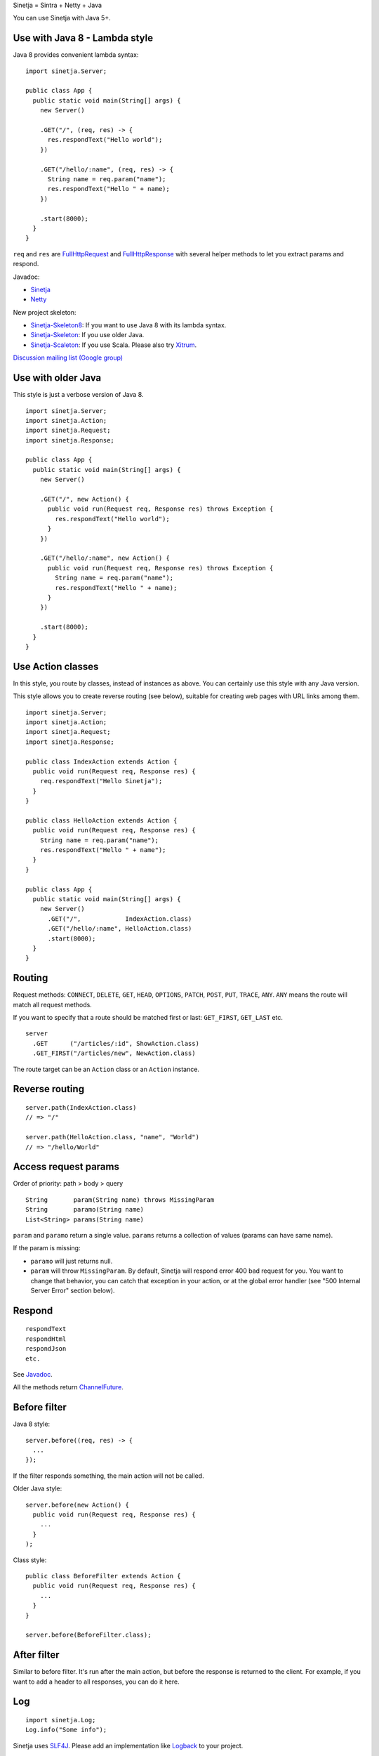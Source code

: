 Sinetja = Sintra + Netty + Java

You can use Sinetja with Java 5+.

Use with Java 8 - Lambda style
~~~~~~~~~~~~~~~~~~~~~~~~~~~~~~

Java 8 provides convenient lambda syntax:

::

  import sinetja.Server;

  public class App {
    public static void main(String[] args) {
      new Server()

      .GET("/", (req, res) -> {
        res.respondText("Hello world");
      })

      .GET("/hello/:name", (req, res) -> {
        String name = req.param("name");
        res.respondText("Hello " + name);
      })

      .start(8000);
    }
  }

``req`` and ``res`` are
`FullHttpRequest <http://netty.io/4.0/api/io/netty/handler/codec/http/FullHttpRequest.html>`_
and
`FullHttpResponse <http://netty.io/4.0/api/io/netty/handler/codec/http/FullHttpResponse.html>`_
with several helper methods to let you extract params and respond.

Javadoc:

* `Sinetja <http://sinetja.github.io/sinetja>`_
* `Netty <http://netty.io/4.0/api/io/netty/handler/codec/http/package-summary.html>`_

New project skeleton:

* `Sinetja-Skeleton8 <https://github.com/sinetja/sinetja-skeleton8>`_:
  If you want to use Java 8 with its lambda syntax.
* `Sinetja-Skeleton <https://github.com/sinetja/sinetja-skeleton>`_:
  If you use older Java.
* `Sinetja-Scaleton <https://github.com/sinetja/sinetja-scaleton>`_:
  If you use Scala. Please also try `Xitrum <http://xitrum-framework.github.io/>`_.

`Discussion mailing list (Google group) <https://groups.google.com/group/sinetja>`_

Use with older Java
~~~~~~~~~~~~~~~~~~~

This style is just a verbose version of Java 8.

::

  import sinetja.Server;
  import sinetja.Action;
  import sinetja.Request;
  import sinetja.Response;

  public class App {
    public static void main(String[] args) {
      new Server()

      .GET("/", new Action() {
        public void run(Request req, Response res) throws Exception {
          res.respondText("Hello world");
        }
      })

      .GET("/hello/:name", new Action() {
        public void run(Request req, Response res) throws Exception {
          String name = req.param("name");
          res.respondText("Hello " + name);
        }
      })

      .start(8000);
    }
  }

Use Action classes
~~~~~~~~~~~~~~~~~~

In this style, you route by classes, instead of instances as above.
You can certainly use this style with any Java version.

This style allows you to create reverse routing (see below), suitable for
creating web pages with URL links among them.

::

  import sinetja.Server;
  import sinetja.Action;
  import sinetja.Request;
  import sinetja.Response;

  public class IndexAction extends Action {
    public void run(Request req, Response res) {
      req.respondText("Hello Sinetja");
    }
  }

  public class HelloAction extends Action {
    public void run(Request req, Response res) {
      String name = req.param("name");
      res.respondText("Hello " + name");
    }
  }

  public class App {
    public static void main(String[] args) {
      new Server()
        .GET("/",            IndexAction.class)
        .GET("/hello/:name", HelloAction.class)
        .start(8000);
    }
  }

Routing
~~~~~~~

Request methods: ``CONNECT``, ``DELETE``, ``GET``, ``HEAD``, ``OPTIONS``,
``PATCH``, ``POST``, ``PUT``, ``TRACE``, ``ANY``. ``ANY`` means the route will
match all request methods.

If you want to specify that a route should be matched first or last:
``GET_FIRST``, ``GET_LAST`` etc.

::

  server
    .GET      ("/articles/:id", ShowAction.class)
    .GET_FIRST("/articles/new", NewAction.class)

The route target can be an ``Action`` class or an ``Action`` instance.

Reverse routing
~~~~~~~~~~~~~~~

::

  server.path(IndexAction.class)
  // => "/"

  server.path(HelloAction.class, "name", "World")
  // => "/hello/World"

Access request params
~~~~~~~~~~~~~~~~~~~~~

Order of priority: path > body > query

::

  String       param(String name) throws MissingParam
  String       paramo(String name)
  List<String> params(String name)

``param`` and ``paramo`` return a single value.
``params`` returns a collection of values (params can have same name).

If the param is missing:

* ``paramo`` will just returns null.
* ``param`` will throw ``MissingParam``. By default, Sinetja will respond error
  400 bad request for you. You want to change that behavior, you can catch that
  exception in your action, or at the global error handler (see
  "500 Internal Server Error" section below).

Respond
~~~~~~~

::

  respondText
  respondHtml
  respondJson
  etc.

See `Javadoc <http://sinetja.github.io/sinetja/sinetja/Response.html>`_.

All the methods return `ChannelFuture <http://netty.io/4.0/api/io/netty/channel/ChannelFuture.html>`_.

Before filter
~~~~~~~~~~~~~

Java 8 style:

::

  server.before((req, res) -> {
    ...
  });

If the filter responds something, the main action will not be called.

Older Java style:

::

  server.before(new Action() {
    public void run(Request req, Response res) {
      ...
    }
  );

Class style:

::

  public class BeforeFilter extends Action {
    public void run(Request req, Response res) {
      ...
    }
  }

  server.before(BeforeFilter.class);

After filter
~~~~~~~~~~~~

Similar to before filter.
It's run after the main action, but before the response is returned to the client.
For example, if you want to add a header to all responses, you can do it here.

Log
~~~

::

  import sinetja.Log;
  Log.info("Some info");

Sinetja uses `SLF4J <www.slf4j.org>`_.
Please add an implementation like `Logback <http://logback.qos.ch/>`_ to your project.

::

  <dependency>
    <groupId>ch.qos.logback</groupId>
    <artifactId>logback-classic</artifactId>
    <version>1.1.2</version>
  </dependency>

404 Not Found
~~~~~~~~~~~~~

If there's no matched action, Sinetjy will automatically respond simple
"Not Found" text for you.

If you want to handle yourself (response status has already been set to 404,
you don't have to set it yourself):

Java 8 style:

::

  server.notFound((req, res) -> {
    String uri = req.getUri();
    Log.info("User tried to access nonexistant path: {}", uri);
    res.respondText("Not Found: " + uri);
  });

Older Java style:

::

  server.notFound(new Action() {
    public void run(Request req, Response res) {
      String uri = req.getUri();
      Log.info("User tried to access nonexistant path: {}", uri);
      res.respondText("Not Found: " + uri);
    }
  );

Class style:

::

  public class NotFound extends Action {
    public void run(Request req, Response res) {
      String uri = request.getUri();
      Log.info("User tried to access nonexistant path: {}", uri);
      res.respondText("Not Found: " + uri);
    }
  }

  server.notFound(NotFound.class);

500 Internal Server Error
~~~~~~~~~~~~~~~~~~~~~~~~~

If there's no error handler, Sinetjy will automatically respond simple
"Internal Server Error" text for you.

If you want to handle yourself (response status has already been set to 500,
you don't have to set it yourself):

Java 8 style:

::

  server.error((req, res, e) -> {
    String uri = req.getUri();
    Log.error("Error when user tried to access path: {}", e);
    res.respondText("Internal Server Error: " + uri);
  });

Older Java style:

::

  server.error(new ErrorHandler() {
    public void run(Request req, Response res, Exception e) {
      String uri = req.getUri();
      Log.error("Error when user tried to access path: " + uri, e);
      res.respondText("Internal Server Error: " + uri);
    }
  );

Class style:

::

  public class ErrorHandler extends ErrorHandler {
    public void run(Request req, Response res, Exception e) {
      String uri = req.getUri();
      Log.error("Error when user tried to access path: " + uri, e);
      res.respondText("Internal Server Error: " + uri);
    }
  }

  server.error(ErrorHandler.class);

HTTPS
~~~~~

Use autogenerated selfsigned certificate:

::

  server.jdkSsl()

or (Apache Portable Runtime and OpenSSL libs must be in load path such as system
library directories, $LD_LIBRARY_PATH on *nix or %PATH% on Windows):

::

  server.openSsl()

If you want to use your own certificate:

::

  jdkSsl(String certChainFile, String keyFile)
  jdkSsl(String certChainFile, String keyFile, String keyPassword)
  jdkSsl(
    String certChainFile, String keyFile, String keyPassword,
    Iterable<String> ciphers, Iterable<String> nextProtocols, long sessionCacheSize, long sessionTimeout
  )

  openSsl(String certChainFile, String keyFile)
  openSsl(String certChainFile, String keyFile, String keyPassword)
  openSsl(
    String certChainFile, String keyFile, String keyPassword,
    Iterable<String> ciphers, Iterable<String> nextProtocols, long sessionCacheSize, long sessionTimeout
  )

The above are utility methods for setting `SslContext <http://netty.io/4.0/api/io/netty/handler/ssl/SslContext.html>`_.
If you want to set it directly:

::

   sslContext(SslContext sslContext)

CORS
~~~~

To tell the server to handle `CORS <http://en.wikipedia.org/wiki/Cross-origin_resource_sharing>`_,
set `CorsConfig <http://netty.io/4.0/api/io/netty/handler/codec/http/cors/CorsConfig.html>`_:

::

  import io.netty.handler.codec.http.cors.CorsConfig;

  CorsConfig config = CorsConfig.withAnyOrigin().build();
  server.cors(config);

Use with Maven
~~~~~~~~~~~~~~

::

  <dependency>
    <groupId>tv.cntt</groupId>
    <artifactId>sinetja</artifactId>
    <version>1.2</version>
  </dependency>

Together with Netty, Sinetja also adds `Javassist <http://javassist.org/>`_ as
a dependency, because it boosts Netty speed.

Sinetja uses `netty-router <https://github.com/sinetja/netty-router>`_.
